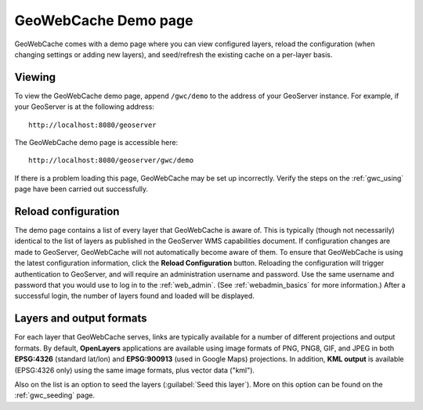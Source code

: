 .. _gwc_demo:

GeoWebCache Demo page
=====================

GeoWebCache comes with a demo page where you can view configured layers, reload the configuration (when changing settings or adding new layers), and seed/refresh the existing cache on a per-layer basis.

.. figure:: images/geowebcache.png
   :align: center

Viewing
-------

To view the GeoWebCache demo page, append ``/gwc/demo`` to the address of your GeoServer instance.  For example, if your GeoServer is at the following address::

   http://localhost:8080/geoserver
   
The GeoWebCache demo page is accessible here::

   http://localhost:8080/geoserver/gwc/demo

If there is a problem loading this page, GeoWebCache may be set up incorrectly.  Verify the steps on the :ref:`gwc_using` page have been carried out successfully.

Reload configuration
--------------------

The demo page contains a list of every layer that GeoWebCache is aware of.  This is typically (though not necessarily) identical to the list of layers as published in the GeoServer WMS capabilities document.  If configuration changes are made to GeoServer, GeoWebCache will not automatically become aware of them.  To ensure that GeoWebCache is using the latest configuration information, click the **Reload Configuration** button.  Reloading the configuration will trigger authentication to GeoServer, and will require an administration username and password.  Use the same username and password that you would use to log in to the :ref:`web_admin`.  (See :ref:`webadmin_basics` for more information.)  After a successful login, the number of layers found and loaded will be displayed.

.. figure:: images/geowebcache-reload.png
   :align: center

Layers and output formats
-------------------------

For each layer that GeoWebCache serves, links are typically available for a number of different projections and output formats.  By default, **OpenLayers** applications are available using image formats of PNG, PNG8, GIF, and JPEG in both **EPSG:4326** (standard lat/lon) and **EPSG:900913** (used in Google Maps) projections.  In addition, **KML output** is available (EPSG:4326 only) using the same image formats, plus vector data ("kml").

Also on the list is an option to seed the layers (:guilabel:`Seed this layer`).  More on this option can be found on the :ref:`gwc_seeding` page.